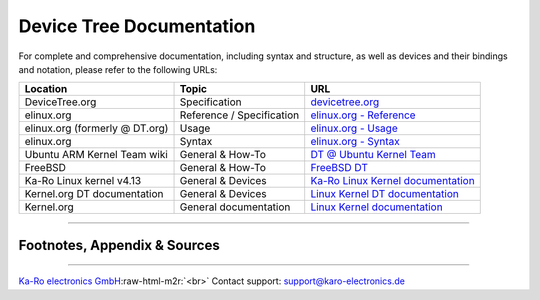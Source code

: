 .. role:: raw-html-m2r(raw)
   :format: html


Device Tree Documentation
=========================

For complete and comprehensive documentation, including syntax and structure, as
well as devices and their bindings and notation, please refer to the following
URLs:

.. list-table::
   :header-rows: 1

   * - Location
     - Topic
     - URL
   * - DeviceTree.org
     - Specification
     - `devicetree.org <http://devicetree.org/>`_
   * - elinux.org
     - Reference / Specification
     - `elinux.org - Reference <https://elinux.org/Device_Tree_Reference>`_
   * - elinux.org (formerly @ DT.org)
     - Usage
     - `elinux.org - Usage <https://elinux.org/Device_Tree_Usage>`_
   * - elinux.org
     - Syntax
     - `elinux.org - Syntax <https://www.linuxsecrets.com/elinux-wiki/Device_Tree_Source_Undocumented.html>`_
   * - Ubuntu ARM Kernel Team wiki
     - General & How-To
     - `DT @ Ubuntu Kernel Team <https://wiki.ubuntu.com/Kernel/Dev/ARMDeviceTrees>`_
   * - FreeBSD
     - General & How-To
     - `FreeBSD DT <https://wiki.freebsd.org/FlattenedDeviceTree>`_
   * - Ka-Ro Linux kernel v4.13
     - General & Devices
     - `Ka-Ro Linux Kernel documentation <https://github.com/karo-electronics/karo-tx-linux/tree/karo-tx6-mainline/Documentation/devicetree>`_
   * - Kernel.org DT documentation
     - General & Devices
     - `Linux Kernel DT documentation <https://www.kernel.org/doc/Documentation/devicetree/>`_
   * - Kernel.org
     - General documentation
     - `Linux Kernel documentation <https://www.kernel.org/doc/>`_


----

Footnotes, Appendix & Sources
-----------------------------

----

`Ka-Ro electronics GmbH <http://www.karo-electronics.de>`_\ :raw-html-m2r:`<br>`
Contact support: support@karo-electronics.de

